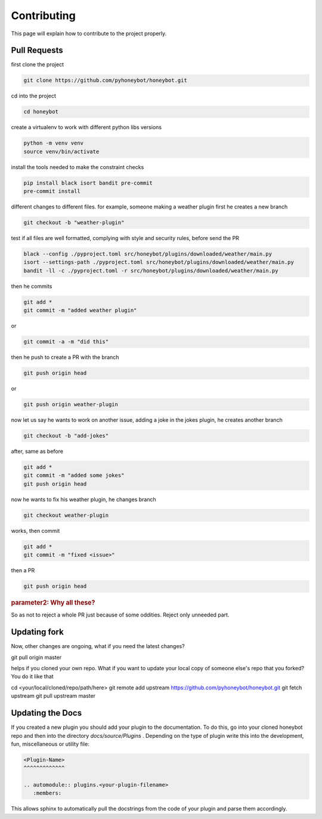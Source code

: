 *******************
Contributing
*******************

This page will explain how to contribute to the project properly.
   
Pull Requests
^^^^^^^^^^^^^

first clone the project

.. code-block::

   git clone https://github.com/pyhoneybot/honeybot.git

cd into the project

.. code-block::

   cd honeybot

create a virtualenv to work with different python \ libs versions

.. code-block::
   
   python -m venv venv
   source venv/bin/activate

install the tools needed to make the constraint checks

.. code-block::

   pip install black isort bandit pre-commit
   pre-commit install

different changes to different files. for example, someone making a weather plugin first he creates a new branch

.. code-block::

   git checkout -b "weather-plugin"

test if all files are well formatted, complying with style and security rules, before send the PR

.. code-block::

    black --config ./pyproject.toml src/honeybot/plugins/downloaded/weather/main.py
    isort --settings-path ./pyproject.toml src/honeybot/plugins/downloaded/weather/main.py
    bandit -ll -c ./pyproject.toml -r src/honeybot/plugins/downloaded/weather/main.py     


then he commits

.. code-block::

   git add *
   git commit -m "added weather plugin"

or

.. code-block::

   git commit -a -m "did this"

then he push to create a PR with the branch

.. code-block::

   git push origin head

or

.. code-block::

   git push origin weather-plugin

now let us say he wants to work on another issue, adding a joke in the jokes plugin, he creates another branch

.. code-block::

   git checkout -b "add-jokes"

after, same as before

.. code-block::

   git add *
   git commit -m "added some jokes"
   git push origin head

now he wants to fix his weather plugin, he changes branch

.. code-block::

   git checkout weather-plugin

works, then commit

.. code-block::

   git add *
   git commit -m "fixed <issue>"

then a PR

.. code-block::

   git push origin head

.. rubric:: parameter2: Why all these?

So as not to reject a whole PR just because of some oddities. Reject only unneeded part.

Updating fork
^^^^^^^^^^^^^

Now, other changes are ongoing, what if you need the latest changes?

git pull origin master

helps if you cloned your own repo. What if you want to update your local copy of someone else's repo that you forked? You do it like that

cd <your/local/cloned/repo/path/here>
git remote add upstream https://github.com/pyhoneybot/honeybot.git
git fetch upstream
git pull upstream master

Updating the Docs
^^^^^^^^^^^^^^^^^

If you created a new plugin you should add your plugin to the documentation.
To do this, go into your cloned honeybot repo and then into the directory *docs/source/Plugins* .
Depending on the type of plugin write this into the development, fun, miscellaneous or utility file:

.. code-block::
   
   <Plugin-Name>
   ^^^^^^^^^^^^^
   
   .. automodule:: plugins.<your-plugin-filename>
      :members:
	  
This allows sphinx to automatically pull the docstrings from the code of your plugin and parse them accordingly.

